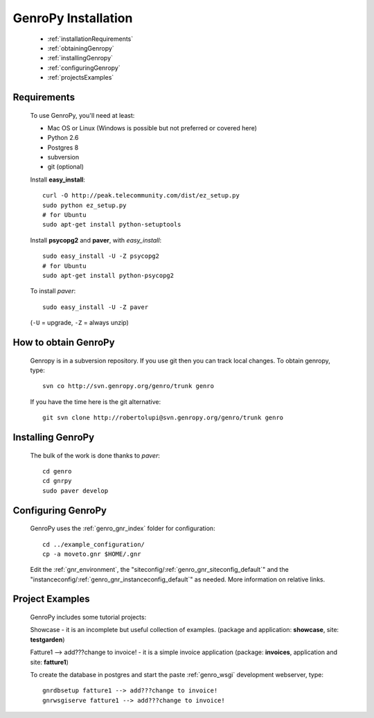 .. _genro_installation:

====================
GenroPy Installation
====================

    * :ref:`installationRequirements`
    * :ref:`obtainingGenropy`
    * :ref:`installingGenropy`
    * :ref:`configuringGenropy`
    * :ref:`projectsExamples`

.. _installationRequirements:

Requirements
============

    To use GenroPy, you'll need at least:
    
    * Mac OS or Linux (Windows is possible but not preferred or covered here)
    * Python 2.6
    * Postgres 8
    * subversion
    * git (optional)
    
    Install **easy_install**::
    
        curl -O http://peak.telecommunity.com/dist/ez_setup.py
        sudo python ez_setup.py
        # for Ubuntu
        sudo apt-get install python-setuptools
        
    Install **psycopg2** and **paver**, with *easy_install*::
    
        sudo easy_install -U -Z psycopg2
        # for Ubuntu
        sudo apt-get install python-psycopg2
    
    To install *paver*::
    
        sudo easy_install -U -Z paver
    
    (``-U`` = upgrade, ``-Z`` = always unzip)

.. _obtainingGenropy:

How to obtain GenroPy
=====================

    Genropy is in a subversion repository.  If you use git then you can
    track local changes. To obtain genropy, type::
    
        svn co http://svn.genropy.org/genro/trunk genro
    
    If you have the time here is the git alternative::
    
        git svn clone http://robertolupi@svn.genropy.org/genro/trunk genro

    .. _installingGenropy:

Installing GenroPy
==================

    The bulk of the work is done thanks to *paver*::
    
        cd genro
        cd gnrpy
        sudo paver develop
        
.. _configuringGenropy:

Configuring GenroPy
===================

    GenroPy uses the :ref:`genro_gnr_index` folder for configuration::
    
        cd ../example_configuration/
        cp -a moveto.gnr $HOME/.gnr
    
    Edit the :ref:`gnr_environment`, the "siteconfig\/:ref:`genro_gnr_siteconfig_default`\"
    and the "instanceconfig\/:ref:`genro_gnr_instanceconfig_default`\" as needed.
    More information on relative links.

.. _projectsExamples:

Project Examples
================

    GenroPy includes some tutorial projects:
    
    Showcase - it is an incomplete but useful collection of examples.
    (package and application: **showcase**, site: **testgarden**)
    
    Fatture1 --> add???change to invoice! - it is a simple invoice application
    (package: **invoices**, application and site: **fatture1**)
    
    To create the database in postgres and start the paste :ref:`genro_wsgi` development
    webserver, type::
    
        gnrdbsetup fatture1 --> add???change to invoice!
        gnrwsgiserve fatture1 --> add???change to invoice!
        